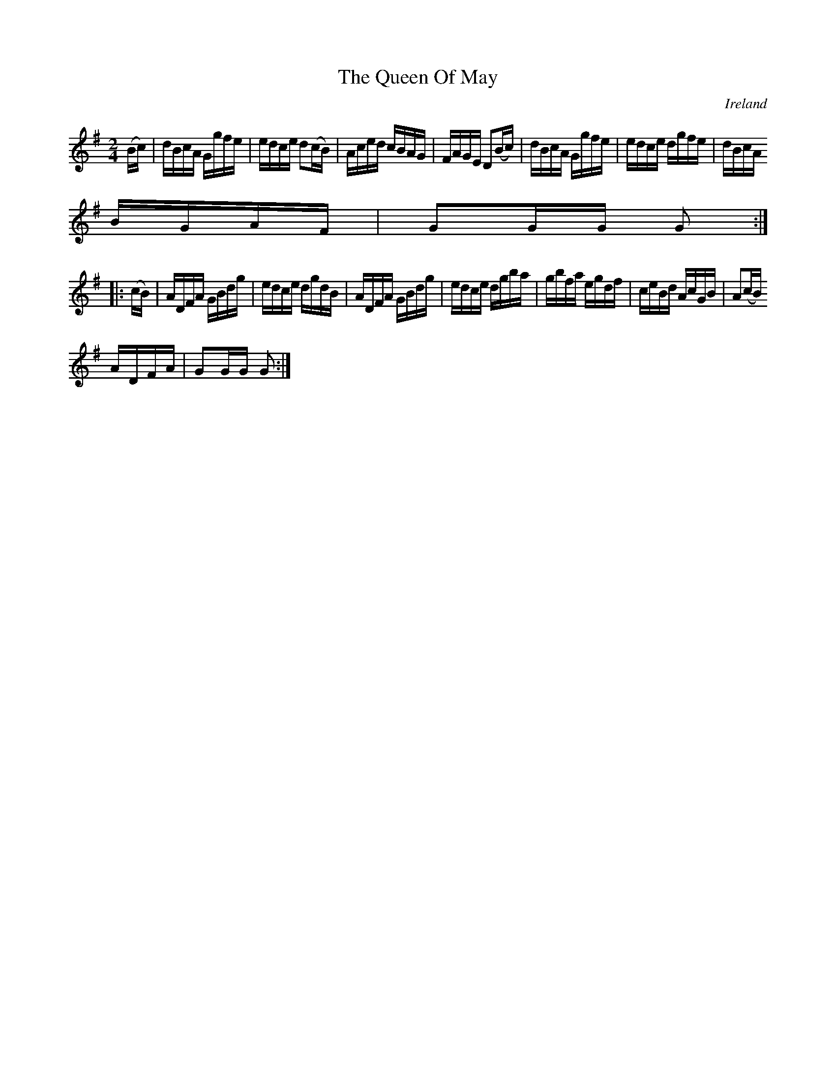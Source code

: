X:908
T:The Queen Of May
N:anon.
O:Ireland
B:Francis O'Neill: "The Dance Music of Ireland" (1907) no. 909
R:Hornpipe
Z:Transcribed by Frank Nordberg - http://www.musicaviva.com
N:Music Aviva - The Internet center for free sheet music downloads
M:2/4
L:1/16
K:G
(Bc)|dBcA Ggfe|edce d2(cB)|Aced cBAG|FAGE D2(Bc)|dBcA Ggfe|edce dgfe|dBcA
 BGAF|G2GG G2:|
|:(cB)|ADFA GBdg|edce dgdB|ADFA GBdg|edce dgba|gbfa egdf|ceBd AcGB|A2(cB)
 ADFA|G2GG G2:|
